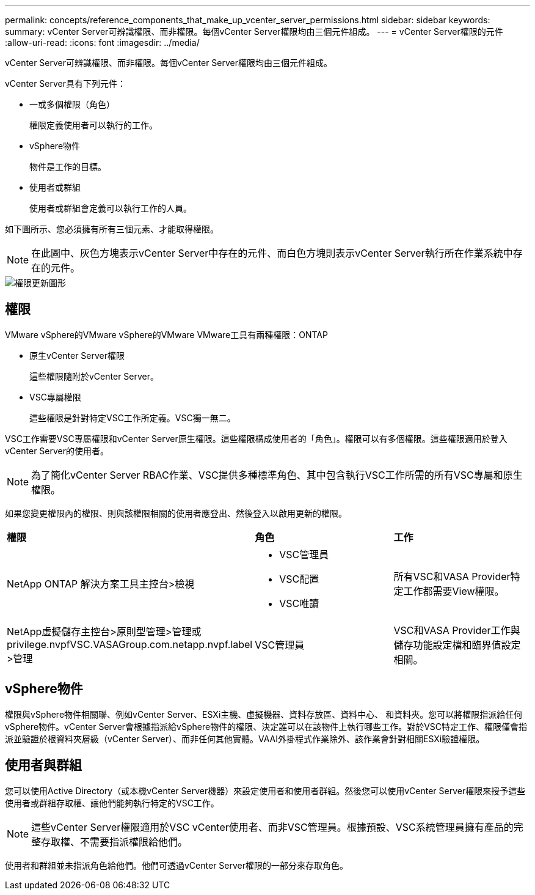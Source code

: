 ---
permalink: concepts/reference_components_that_make_up_vcenter_server_permissions.html 
sidebar: sidebar 
keywords:  
summary: vCenter Server可辨識權限、而非權限。每個vCenter Server權限均由三個元件組成。 
---
= vCenter Server權限的元件
:allow-uri-read: 
:icons: font
:imagesdir: ../media/


[role="lead"]
vCenter Server可辨識權限、而非權限。每個vCenter Server權限均由三個元件組成。

vCenter Server具有下列元件：

* 一或多個權限（角色）
+
權限定義使用者可以執行的工作。

* vSphere物件
+
物件是工作的目標。

* 使用者或群組
+
使用者或群組會定義可以執行工作的人員。



如下圖所示、您必須擁有所有三個元素、才能取得權限。


NOTE: 在此圖中、灰色方塊表示vCenter Server中存在的元件、而白色方塊則表示vCenter Server執行所在作業系統中存在的元件。

image::../media/permission_updated_graphic.gif[權限更新圖形]



== 權限

VMware vSphere的VMware vSphere的VMware VMware工具有兩種權限：ONTAP

* 原生vCenter Server權限
+
這些權限隨附於vCenter Server。

* VSC專屬權限
+
這些權限是針對特定VSC工作所定義。VSC獨一無二。



VSC工作需要VSC專屬權限和vCenter Server原生權限。這些權限構成使用者的「角色」。權限可以有多個權限。這些權限適用於登入vCenter Server的使用者。


NOTE: 為了簡化vCenter Server RBAC作業、VSC提供多種標準角色、其中包含執行VSC工作所需的所有VSC專屬和原生權限。

如果您變更權限內的權限、則與該權限相關的使用者應登出、然後登入以啟用更新的權限。

|===


| *權限* | *角色* | *工作* 


 a| 
NetApp ONTAP 解決方案工具主控台>檢視
 a| 
* VSC管理員
* VSC配置
* VSC唯讀

 a| 
所有VSC和VASA Provider特定工作都需要View權限。



 a| 
NetApp虛擬儲存主控台>原則型管理>管理或privilege.nvpfVSC.VASAGroup.com.netapp.nvpf.label >管理
 a| 
VSC管理員
 a| 
VSC和VASA Provider工作與儲存功能設定檔和臨界值設定相關。

|===


== vSphere物件

權限與vSphere物件相關聯、例如vCenter Server、ESXi主機、虛擬機器、資料存放區、資料中心、 和資料夾。您可以將權限指派給任何vSphere物件。vCenter Server會根據指派給vSphere物件的權限、決定誰可以在該物件上執行哪些工作。對於VSC特定工作、權限僅會指派並驗證於根資料夾層級（vCenter Server）、而非任何其他實體。VAAI外掛程式作業除外、該作業會針對相關ESXi驗證權限。



== 使用者與群組

您可以使用Active Directory（或本機vCenter Server機器）來設定使用者和使用者群組。然後您可以使用vCenter Server權限來授予這些使用者或群組存取權、讓他們能夠執行特定的VSC工作。


NOTE: 這些vCenter Server權限適用於VSC vCenter使用者、而非VSC管理員。根據預設、VSC系統管理員擁有產品的完整存取權、不需要指派權限給他們。

使用者和群組並未指派角色給他們。他們可透過vCenter Server權限的一部分來存取角色。
